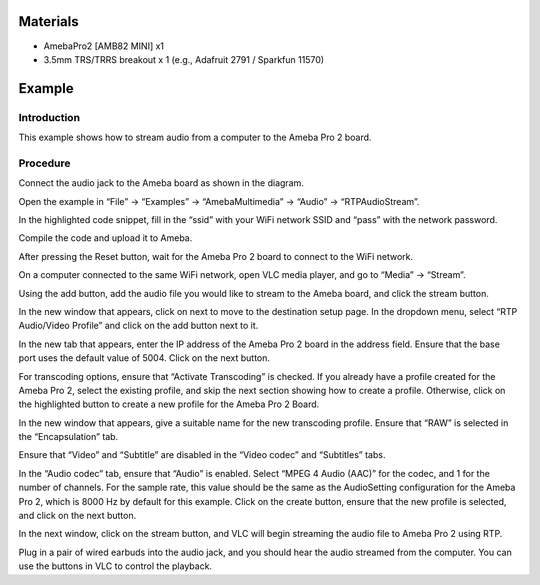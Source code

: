 Materials
=========

-  AmebaPro2 [AMB82 MINI] x1

-  3.5mm TRS/TRRS breakout x 1 (e.g., Adafruit 2791 / Sparkfun 11570)

Example 
========

Introduction
------------

This example shows how to stream audio from a computer to the Ameba Pro
2 board.

Procedure
---------

Connect the audio jack to the Ameba board as shown in the diagram.

|image1|

Open the example in “File” -> “Examples” -> “AmebaMultimedia” -> “Audio”
-> “RTPAudioStream”.

|image2|

In the highlighted code snippet, fill in the “ssid” with your WiFi
network SSID and “pass” with the network password.

|image3|

Compile the code and upload it to Ameba.

After pressing the Reset button, wait for the Ameba Pro 2 board to
connect to the WiFi network.

On a computer connected to the same WiFi network, open VLC media player,
and go to “Media” -> “Stream”.

|Graphical user interface, application Description automatically
generated|

Using the add button, add the audio file you would like to stream to the
Ameba board, and click the stream button.

|Graphical user interface, text, application, email Description
automatically generated|

In the new window that appears, click on next to move to the destination
setup page. In the dropdown menu, select “RTP Audio/Video Profile” and
click on the add button next to it.

|image4|

In the new tab that appears, enter the IP address of the Ameba Pro 2
board in the address field. Ensure that the base port uses the default
value of 5004. Click on the next button.

|image5|

For transcoding options, ensure that “Activate Transcoding” is checked.
If you already have a profile created for the Ameba Pro 2, select the
existing profile, and skip the next section showing how to create a
profile. Otherwise, click on the highlighted button to create a new
profile for the Ameba Pro 2 Board.

|Graphical user interface, text, application, Word Description
automatically generated|

In the new window that appears, give a suitable name for the new
transcoding profile. Ensure that “RAW” is selected in the
“Encapsulation” tab.

|image6|

Ensure that “Video” and “Subtitle” are disabled in the “Video codec” and
“Subtitles” tabs.

|image7|

|Graphical user interface, text, application Description automatically
generated|

In the “Audio codec” tab, ensure that “Audio” is enabled. Select “MPEG 4
Audio (AAC)” for the codec, and 1 for the number of channels. For the
sample rate, this value should be the same as the AudioSetting
configuration for the Ameba Pro 2, which is 8000 Hz by default for this
example. Click on the create button, ensure that the new profile is
selected, and click on the next button.

|image8|

In the next window, click on the stream button, and VLC will begin
streaming the audio file to Ameba Pro 2 using RTP.

Plug in a pair of wired earbuds into the audio jack, and you should hear
the audio streamed from the computer. You can use the buttons in VLC to
control the playback.

.. |image1| image:: ../../_static/Example_Guides/Multimedia_-_RTP_Audio_Stream/Multimedia_-_RTP_Audio_Stream_images/image01.png
   :width: 3.47631in
   :height: 3.62353in
.. |image2| image:: ../../_static/Example_Guides/Multimedia_-_RTP_Audio_Stream/Multimedia_-_RTP_Audio_Stream_images/image02.png
   :width: 4.59797in
   :height: 4.98198in
.. |image3| image:: ../../_static/Example_Guides/Multimedia_-_RTP_Audio_Stream/Multimedia_-_RTP_Audio_Stream_images/image03.png
   :width: 4.53403in
   :height: 5.41565in
.. |Graphical user interface, application Description automatically generated| image:: ../../_static/Example_Guides/Multimedia_-_RTP_Audio_Stream/Multimedia_-_RTP_Audio_Stream_images/image04.png
   :width: 2.53125in
   :height: 2.58709in
.. |Graphical user interface, text, application, email Description automatically generated| image:: ../../_static/Example_Guides/Multimedia_-_RTP_Audio_Stream/Multimedia_-_RTP_Audio_Stream_images/image05.png
   :width: 4.67708in
   :height: 3.45045in
.. |image4| image:: ../../_static/Example_Guides/Multimedia_-_RTP_Audio_Stream/Multimedia_-_RTP_Audio_Stream_images/image06.png
   :width: 4.70833in
   :height: 3.08916in
.. |image5| image:: ../../_static/Example_Guides/Multimedia_-_RTP_Audio_Stream/Multimedia_-_RTP_Audio_Stream_images/image07.png
   :width: 5.36627in
   :height: 3.52083in
.. |Graphical user interface, text, application, Word Description automatically generated| image:: ../../_static/Example_Guides/Multimedia_-_RTP_Audio_Stream/Multimedia_-_RTP_Audio_Stream_images/image08.png
   :width: 5.62029in
   :height: 3.6875in
.. |image6| image:: ../../_static/Example_Guides/Multimedia_-_RTP_Audio_Stream/Multimedia_-_RTP_Audio_Stream_images/image09.png
   :width: 6.10417in
   :height: 5.23958in
.. |image7| image:: ../../_static/Example_Guides/Multimedia_-_RTP_Audio_Stream/Multimedia_-_RTP_Audio_Stream_images/image10.png
   :width: 4.04113in
   :height: 3.46875in
.. |Graphical user interface, text, application Description automatically generated| image:: ../../_static/Example_Guides/Multimedia_-_RTP_Audio_Stream/Multimedia_-_RTP_Audio_Stream_images/image11.png
   :width: 4.59936in
   :height: 3.94792in
.. |image8| image:: ../../_static/Example_Guides/Multimedia_-_RTP_Audio_Stream/Multimedia_-_RTP_Audio_Stream_images/image12.png
   :width: 4.56296in
   :height: 3.91667in
